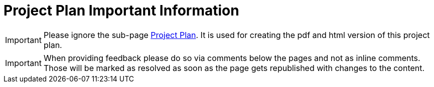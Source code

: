 = Project Plan Important Information

[IMPORTANT]
====
Please ignore the sub-page https://confluence.example.com/display/spacename/Project+Plan[Project Plan]. It is used for creating the pdf and html version of this project plan.
====

[IMPORTANT]
====
When providing feedback please do so via comments below the pages and not as inline comments. Those will be marked as resolved as soon as the page gets republished with changes to the content.
====

